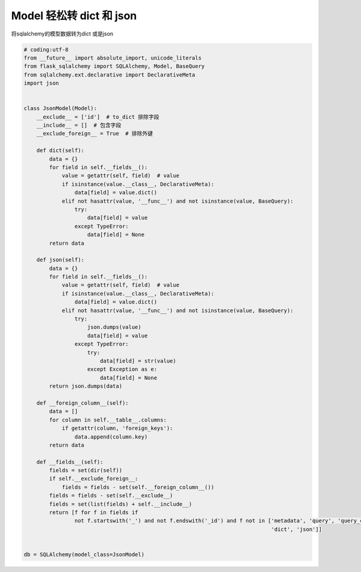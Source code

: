 Model 轻松转 dict 和 json
--------------------------------

将sqlalchemy的模型数据转为dict 或是json

.. code-block:: python

    # coding:utf-8
    from __future__ import absolute_import, unicode_literals
    from flask_sqlalchemy import SQLAlchemy, Model, BaseQuery
    from sqlalchemy.ext.declarative import DeclarativeMeta
    import json


    class JsonModel(Model):
        __exclude__ = ['id']  # to_dict 排除字段
        __include__ = []  # 包含字段
        __exclude_foreign__ = True  # 排除外键

        def dict(self):
            data = {}
            for field in self.__fields__():
                value = getattr(self, field)  # value
                if isinstance(value.__class__, DeclarativeMeta):
                    data[field] = value.dict()
                elif not hasattr(value, '__func__') and not isinstance(value, BaseQuery):
                    try:
                        data[field] = value
                    except TypeError:
                        data[field] = None
            return data

        def json(self):
            data = {}
            for field in self.__fields__():
                value = getattr(self, field)  # value
                if isinstance(value.__class__, DeclarativeMeta):
                    data[field] = value.dict()
                elif not hasattr(value, '__func__') and not isinstance(value, BaseQuery):
                    try:
                        json.dumps(value)
                        data[field] = value
                    except TypeError:
                        try:
                            data[field] = str(value)
                        except Exception as e:
                            data[field] = None
            return json.dumps(data)

        def __foreign_column__(self):
            data = []
            for column in self.__table__.columns:
                if getattr(column, 'foreign_keys'):
                    data.append(column.key)
            return data

        def __fields__(self):
            fields = set(dir(self))
            if self.__exclude_foreign__:
                fields = fields - set(self.__foreign_column__())
            fields = fields - set(self.__exclude__)
            fields = set(list(fields) + self.__include__)
            return [f for f in fields if
                    not f.startswith('_') and not f.endswith('_id') and f not in ['metadata', 'query', 'query_class',
                                                                                  'dict', 'json']]


    db = SQLAlchemy(model_class=JsonModel)


